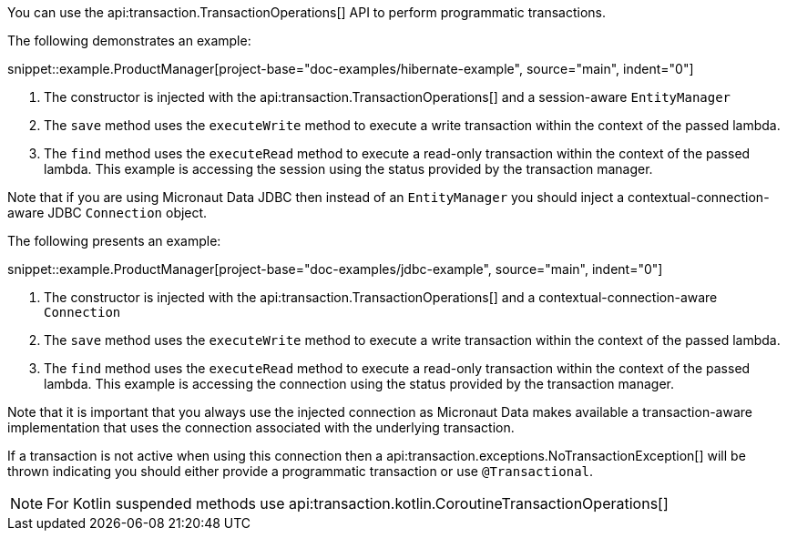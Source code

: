 You can use the api:transaction.TransactionOperations[] API to perform programmatic transactions.

The following demonstrates an example:

snippet::example.ProductManager[project-base="doc-examples/hibernate-example", source="main", indent="0"]

<1> The constructor is injected with the api:transaction.TransactionOperations[] and a session-aware `EntityManager`
<2> The `save` method uses the `executeWrite` method to execute a write transaction within the context of the passed lambda.
<3> The `find` method uses the `executeRead` method to execute a read-only transaction within the context of the passed lambda. This example is accessing the session using the status provided by the transaction manager.

Note that if you are using Micronaut Data JDBC then instead of an `EntityManager` you should inject a contextual-connection-aware JDBC `Connection` object.

The following presents an example:

snippet::example.ProductManager[project-base="doc-examples/jdbc-example", source="main", indent="0"]

<1> The constructor is injected with the api:transaction.TransactionOperations[] and a contextual-connection-aware `Connection`
<2> The `save` method uses the `executeWrite` method to execute a write transaction within the context of the passed lambda.
<3> The `find` method uses the `executeRead` method to execute a read-only transaction within the context of the passed lambda. This example is accessing the connection using the status provided by the transaction manager.

Note that it is important that you always use the injected connection as Micronaut Data makes available a transaction-aware implementation that uses the connection associated with the underlying transaction.

If a transaction is not active when using this connection then a api:transaction.exceptions.NoTransactionException[] will be thrown indicating you should either provide a programmatic transaction or use `@Transactional`.

NOTE: For Kotlin suspended methods use api:transaction.kotlin.CoroutineTransactionOperations[]
